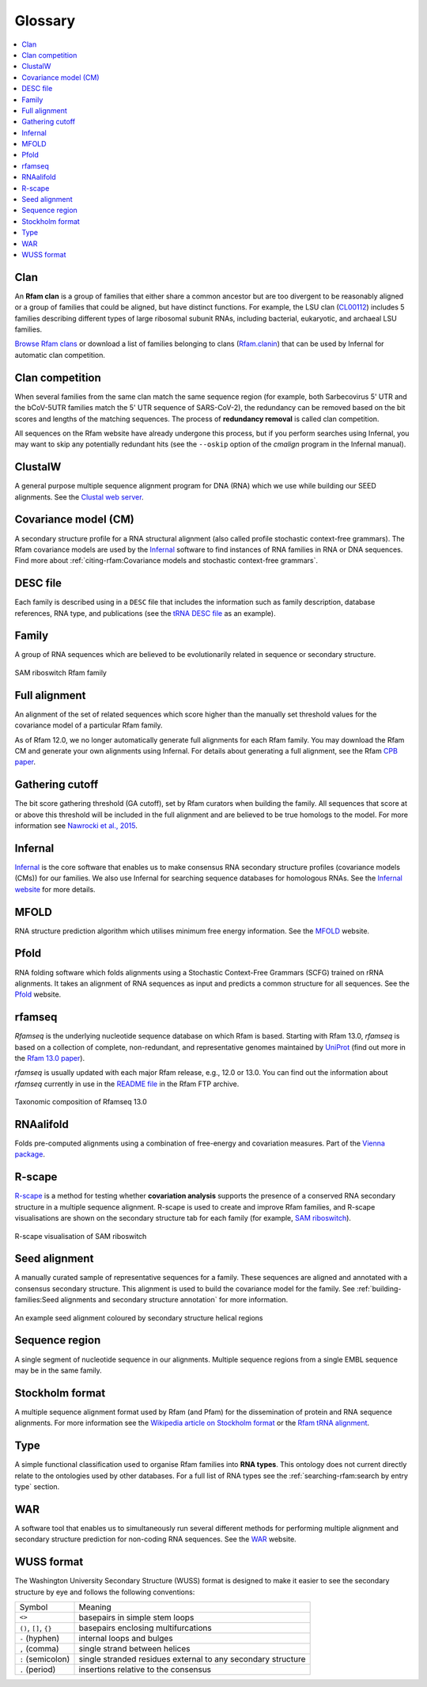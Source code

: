 Glossary
========

.. contents::
  :local:

Clan
----

An **Rfam clan** is a group of families that either share a common ancestor but are too divergent to be reasonably aligned or a group of families that could be aligned, but have distinct functions. For example, the LSU clan (`CL00112 <http://rfam.org/clan/CL00112>`_) includes 5 families describing different types of large ribosomal subunit RNAs, including bacterial, eukaryotic, and archaeal LSU families.

`Browse Rfam clans <https://rfam.org/search?q=entry_type:"Clan">`_ or download a list of families belonging to clans (`Rfam.clanin <https://ftp.ebi.ac.uk/pub/databases/Rfam/CURRENT/Rfam.clanin>`_) that can be used by Infernal for automatic clan competition.

Clan competition
----------------

When several families from the same clan match the same sequence region (for example, both Sarbecovirus 5' UTR and the bCoV-5UTR families match the 5' UTR sequence of SARS-CoV-2), the redundancy can be removed based on the bit scores and lengths of the matching sequences. The process of **redundancy removal** is called clan competition.

All sequences on the Rfam website have already undergone this process, but if you perform searches using Infernal, you may want to skip any potentially redundant hits (see the ``--oskip`` option of the *cmalign* program in the Infernal manual).


ClustalW
--------

A general purpose multiple sequence alignment program for DNA (RNA) which we use while building our SEED alignments. See the `Clustal web server <http://www.clustal.org>`_.

Covariance model (CM)
---------------------

A secondary structure profile for a RNA structural alignment (also called profile stochastic context-free grammars). The Rfam covariance models are used by the `Infernal <http://eddylab.org/infernal/>`_ software to find instances of RNA families in RNA or DNA sequences. Find more about :ref:`citing-rfam:Covariance models and stochastic context-free grammars`.

DESC file
---------

Each family is described using in a ``DESC`` file that includes the information such as family description, database references, RNA type, and publications (see the `tRNA DESC file <https://xfamsvn.ebi.ac.uk/svn/data_repos/trunk/Families/RF00005/DESC>`_ as an example).

Family
------

A group of RNA sequences which are believed to be evolutionarily related in sequence or secondary structure.

.. figure:: https://www.ncbi.nlm.nih.gov/pmc/articles/PMC6754622/bin/nihms-1047076-f0008.jpg
    :alt: SAM riboswitch Rfam family
    :width: 600
    :align: center

    SAM riboswitch Rfam family

Full alignment
--------------

An alignment of the set of related sequences which score higher than the manually set threshold values for the covariance model of a particular Rfam family.

As of Rfam 12.0, we no longer automatically generate full alignments for each Rfam family. You may download the Rfam CM and generate your own alignments using Infernal. For details about generating a full alignment, see the Rfam `CPB paper <https://www.ncbi.nlm.nih.gov/pmc/articles/PMC6754622/>`_.

Gathering cutoff
----------------

The bit score gathering threshold (GA cutoff), set by Rfam curators when building the family.
All sequences that score at or above this threshold will be included in the full alignment
and are believed to be true homologs to the model.
For more information see `Nawrocki et al., 2015 <http://nar.oxfordjournals.org/content/43/D1/D130>`_.

Infernal
--------

`Infernal <http://eddylab.org/infernal/>`_  is the core software that enables us to make consensus RNA secondary structure profiles (covariance models (CMs)) for our families.
We also use Infernal for searching sequence databases for homologous RNAs.
See the `Infernal website <http://eddylab.org/infernal>`_ for more details.

MFOLD
-----

RNA structure prediction algorithm which utilises minimum free energy information. See the `MFOLD <http://unafold.rna.albany.edu/?q=mfold>`_ website.

Pfold
-----

RNA folding software which folds alignments using a Stochastic Context-Free Grammars (SCFG) trained on rRNA alignments. It takes an alignment of RNA sequences as input and predicts a common structure for all sequences. See the `Pfold <http://www.daimi.au.dk/~compbio/rnafold/>`_ website.

rfamseq
-------

*Rfamseq* is the underlying nucleotide sequence database on which Rfam is based. Starting with Rfam 13.0, *rfamseq* is based on a collection of complete, non-redundant, and representative genomes maintained by `UniProt <http://www.uniprot.org/proteomes>`_ (find out more in the `Rfam 13.0 paper <https://www.ncbi.nlm.nih.gov/pmc/articles/PMC5753348/#SEC2title>`_).

*rfamseq* is usually updated with each major Rfam release, e.g., 12.0 or 13.0.
You can find out the information about *rfamseq* currently in use in the
`README file <https://ftp.ebi.ac.uk/pub/databases/Rfam/CURRENT/README>`_ in the Rfam FTP archive.

.. figure:: https://www.ncbi.nlm.nih.gov/pmc/articles/PMC5753348/bin/gkx1038fig2.jpg
    :alt: Taxonomic composition of Rfamseq 13.0
    :width: 400
    :align: center

    Taxonomic composition of Rfamseq 13.0

RNAalifold
----------

Folds pre-computed alignments using a combination of free-energy and covariation measures.
Part of the `Vienna package <http://www.tbi.univie.ac.at/RNA/>`_.

R-scape
-------

`R-scape <http:/eddylab.org/R-scape/>`_ is a method for testing whether **covariation analysis**
supports the presence of a conserved RNA secondary structure
in a multiple sequence alignment. R-scape is used to create and improve
Rfam families, and R-scape visualisations are shown on the secondary structure
tab for each family (for example, `SAM riboswitch <http://rfam.org/family/RF00162#tabview=tab4>`_).

.. figure:: https://www.ncbi.nlm.nih.gov/pmc/articles/PMC5753348/bin/gkx1038fig5.jpg
    :alt: R-scape visualisation of SAM riboswitch
    :width: 600
    :align: center

    R-scape visualisation of SAM riboswitch

Seed alignment
--------------

A manually curated sample of representative sequences for a family.
These sequences are aligned and annotated with a consensus secondary structure.
This alignment is used to build the covariance model for the family. See :ref:`building-families:Seed alignments and secondary structure annotation` for more information.

.. figure:: https://www.ncbi.nlm.nih.gov/pmc/articles/PMC6754622/bin/nihms-1047076-f0010.jpg
      :alt: SAM riboswitch Seed alignment
      :width: 600
      :align: center

      An example seed alignment coloured by secondary structure helical regions

Sequence region
---------------

A single segment of nucleotide sequence in our alignments.
Multiple sequence regions from a single EMBL sequence may be in the same family.

Stockholm format
----------------

A multiple sequence alignment format used by Rfam (and Pfam) for the dissemination
of protein and RNA sequence alignments. For more information see the `Wikipedia article on Stockholm format <https://en.wikipedia.org/wiki/Stockholm_format>`_ or the `Rfam tRNA alignment <https://xfamsvn.ebi.ac.uk/svn/data_repos/trunk/Families/RF00005/SEED>`_.

Type
----

A simple functional classification used to organise Rfam families into **RNA types**.
This ontology does not current directly relate to the ontologies
used by other databases. For a full list of RNA types
see the :ref:`searching-rfam:search by entry type` section.

WAR
---

A software tool that enables us to simultaneously run several different methods
for performing multiple alignment and secondary structure prediction
for non-coding RNA sequences. See the `WAR  <http://genome.ku.dk/resources/war/>`_ website.

WUSS format
-----------

The Washington University Secondary Structure (WUSS) format is designed to make it easier to see the secondary structure by eye and follows the following conventions:

.. list-table::

    * - Symbol
      - Meaning
    * - ``<>``
      - basepairs in simple stem loops
    * - ``()``, ``[]``, ``{}``
      - basepairs enclosing multifurcations
    * - ``-`` (hyphen)
      - internal loops and bulges
    * - ``,`` (comma)
      - single strand between helices
    * - ``:`` (semicolon)
      - single stranded residues external to any
        secondary structure
    * - ``.`` (period)
      - insertions relative to the consensus

